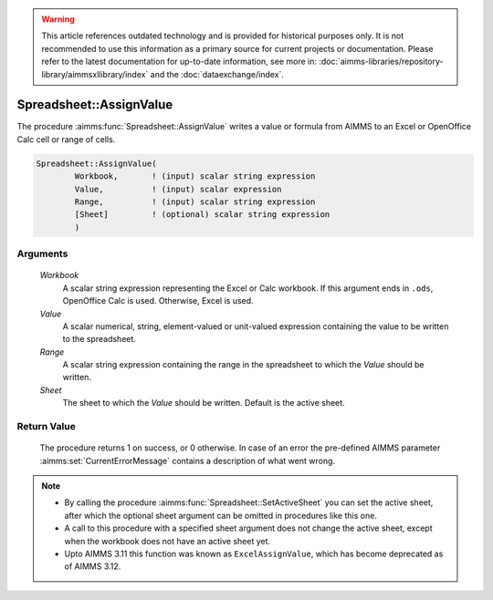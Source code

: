 .. warning::

   This article references outdated technology and is provided for historical purposes only. 
   It is not recommended to use this information as a primary source for current projects or documentation. 
   Please refer to the latest documentation for up-to-date information, see more in: :doc:`aimms-libraries/repository-library/aimmsxllibrary/index` 
   and the :doc:`dataexchange/index`.

.. aimms:procedure:: Spreadsheet::AssignValue(Workbook, Value, Range, Sheet)

.. _Spreadsheet::AssignValue:

Spreadsheet::AssignValue
========================

The procedure :aimms:func:`Spreadsheet::AssignValue` writes a value or formula
from AIMMS to an Excel or OpenOffice Calc cell or range of cells.

.. code-block:: aimms

    Spreadsheet::AssignValue(
            Workbook,       ! (input) scalar string expression
            Value,          ! (input) scalar expression
            Range,          ! (input) scalar string expression
            [Sheet]         ! (optional) scalar string expression
            )

Arguments
---------

    *Workbook*
        A scalar string expression representing the Excel or Calc workbook. If
        this argument ends in ``.ods``, OpenOffice Calc is used. Otherwise,
        Excel is used.

    *Value*
        A scalar numerical, string, element-valued or unit-valued expression
        containing the value to be written to the spreadsheet.

    *Range*
        A scalar string expression containing the range in the spreadsheet to
        which the *Value* should be written.

    *Sheet*
        The sheet to which the *Value* should be written. Default is the active
        sheet.

Return Value
------------

    The procedure returns 1 on success, or 0 otherwise. In case of an error
    the pre-defined AIMMS parameter :aimms:set:`CurrentErrorMessage` contains a description of what
    went wrong.

.. note::

    -  By calling the procedure :aimms:func:`Spreadsheet::SetActiveSheet` you can set the active sheet,
       after which the optional sheet argument can be omitted in procedures
       like this one.

    -  A call to this procedure with a specified sheet argument does not
       change the active sheet, except when the workbook does not have an
       active sheet yet.

    -  Upto AIMMS 3.11 this function was known as ``ExcelAssignValue``,
       which has become deprecated as of AIMMS 3.12.
